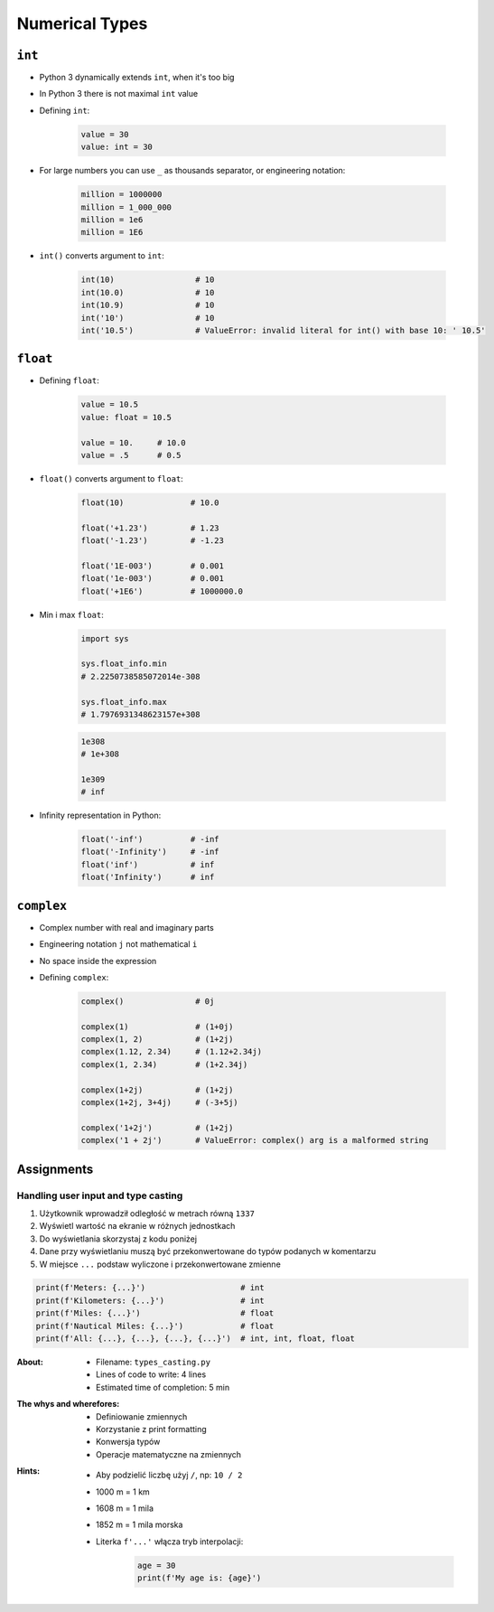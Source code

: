 .. _Numerical Types:

***************
Numerical Types
***************


``int``
=======
* Python 3 dynamically extends ``int``, when it's too big
* In Python 3 there is not maximal ``int`` value
* Defining ``int``:

    .. code-block:: python

        value = 30
        value: int = 30

* For large numbers you can use ``_`` as thousands separator, or engineering notation:

    .. code-block:: python

        million = 1000000
        million = 1_000_000
        million = 1e6
        million = 1E6

* ``int()`` converts argument to ``int``:

    .. code-block:: python

        int(10)                 # 10
        int(10.0)               # 10
        int(10.9)               # 10
        int('10')               # 10
        int('10.5')             # ValueError: invalid literal for int() with base 10: ' 10.5'


``float``
=========
* Defining ``float``:

    .. code-block:: python

        value = 10.5
        value: float = 10.5

        value = 10.     # 10.0
        value = .5      # 0.5

* ``float()`` converts argument to ``float``:

    .. code-block:: python

        float(10)              # 10.0

        float('+1.23')         # 1.23
        float('-1.23')         # -1.23

        float('1E-003')        # 0.001
        float('1e-003')        # 0.001
        float('+1E6')          # 1000000.0

* Min i max ``float``:

    .. code-block:: python

        import sys

        sys.float_info.min
        # 2.2250738585072014e-308

        sys.float_info.max
        # 1.7976931348623157e+308

    .. code-block:: python

        1e308
        # 1e+308

        1e309
        # inf

* Infinity representation in Python:

    .. code-block:: python

        float('-inf')          # -inf
        float('-Infinity')     # -inf
        float('inf')           # inf
        float('Infinity')      # inf


``complex``
===========
* Complex number with real and imaginary parts
* Engineering notation ``j`` not mathematical ``i``
* No space inside the expression
* Defining ``complex``:

    .. code-block:: python

        complex()               # 0j

        complex(1)              # (1+0j)
        complex(1, 2)           # (1+2j)
        complex(1.12, 2.34)     # (1.12+2.34j)
        complex(1, 2.34)        # (1+2.34j)

        complex(1+2j)           # (1+2j)
        complex(1+2j, 3+4j)     # (-3+5j)

        complex('1+2j')         # (1+2j)
        complex('1 + 2j')       # ValueError: complex() arg is a malformed string


Assignments
===========

Handling user input and type casting
------------------------------------
#. Użytkownik wprowadził odległość w metrach równą ``1337``
#. Wyświetl wartość na ekranie w różnych jednostkach
#. Do wyświetlania skorzystaj z kodu poniżej
#. Dane przy wyświetlaniu muszą być przekonwertowane do typów podanych w komentarzu
#. W miejsce ``...`` podstaw wyliczone i przekonwertowane zmienne

.. code-block:: python

    print(f'Meters: {...}')                    # int
    print(f'Kilometers: {...}')                # int
    print(f'Miles: {...}')                     # float
    print(f'Nautical Miles: {...}')            # float
    print(f'All: {...}, {...}, {...}, {...}')  # int, int, float, float

:About:
    * Filename: ``types_casting.py``
    * Lines of code to write: 4 lines
    * Estimated time of completion: 5 min

:The whys and wherefores:
    * Definiowanie zmiennych
    * Korzystanie z print formatting
    * Konwersja typów
    * Operacje matematyczne na zmiennych

:Hints:
    * Aby podzielić liczbę użyj ``/``, np: ``10 / 2``
    * 1000 m = 1 km
    * 1608 m = 1 mila
    * 1852 m = 1 mila morska
    * Literka ``f'...'`` włącza tryb interpolacji:

        .. code-block:: python

            age = 30
            print(f'My age is: {age}')
